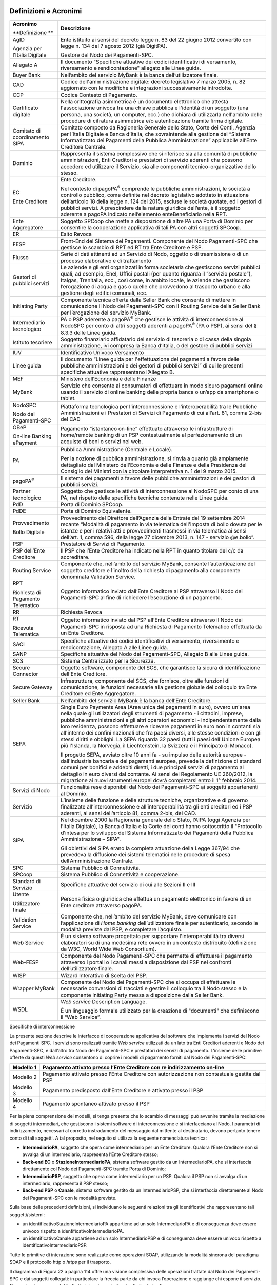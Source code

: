 .. figure:: media/image1.png
   :width: 100%

Definizioni e Acronimi
======================

+-----------------------------------------+----------------------------------------------------------------------------------------------------------------------------------------------------------------------------------------------------------------------------------------------------------------------------------------------------------------------------------------------------------------------------------------------------------------------------------------------------------------------------------------------------------------------------------------------------------------------------------------------------------------------+
| **Acronimo**                            | **Descrizione**                                                                                                                                                                                                                                                                                                                                                                                                                                                                                                                                                                                                      |
|                                         |                                                                                                                                                                                                                                                                                                                                                                                                                                                                                                                                                                                                                      |
| **Definizione **                        |                                                                                                                                                                                                                                                                                                                                                                                                                                                                                                                                                                                                                      |
+-----------------------------------------+----------------------------------------------------------------------------------------------------------------------------------------------------------------------------------------------------------------------------------------------------------------------------------------------------------------------------------------------------------------------------------------------------------------------------------------------------------------------------------------------------------------------------------------------------------------------------------------------------------------------+
|     AgID                                |     Ente istituito ai sensi del decreto legge n. 83 del 22 giugno 2012 convertito con legge n. 134 del 7 agosto 2012 (già DigitPA).                                                                                                                                                                                                                                                                                                                                                                                                                                                                                  |
|                                         |                                                                                                                                                                                                                                                                                                                                                                                                                                                                                                                                                                                                                      |
|     Agenzia per l’Italia Digitale       |     Gestore del Nodo dei Pagamenti-SPC.                                                                                                                                                                                                                                                                                                                                                                                                                                                                                                                                                                              |
+-----------------------------------------+----------------------------------------------------------------------------------------------------------------------------------------------------------------------------------------------------------------------------------------------------------------------------------------------------------------------------------------------------------------------------------------------------------------------------------------------------------------------------------------------------------------------------------------------------------------------------------------------------------------------+
|     Allegato A                          |     Il documento "Specifiche attuative dei codici identificativi di versamento, riversamento e rendicontazione" allegato alle Linee guida.                                                                                                                                                                                                                                                                                                                                                                                                                                                                           |
+-----------------------------------------+----------------------------------------------------------------------------------------------------------------------------------------------------------------------------------------------------------------------------------------------------------------------------------------------------------------------------------------------------------------------------------------------------------------------------------------------------------------------------------------------------------------------------------------------------------------------------------------------------------------------+
|     Buyer Bank                          |     Nell’ambito del servizio MyBank è la banca dell’utilizzatore finale.                                                                                                                                                                                                                                                                                                                                                                                                                                                                                                                                             |
+-----------------------------------------+----------------------------------------------------------------------------------------------------------------------------------------------------------------------------------------------------------------------------------------------------------------------------------------------------------------------------------------------------------------------------------------------------------------------------------------------------------------------------------------------------------------------------------------------------------------------------------------------------------------------+
|     CAD                                 |     Codice dell'amministrazione digitale: decreto legislativo 7 marzo 2005, n. 82 aggiornato con le modifiche e integrazioni successivamente introdotte.                                                                                                                                                                                                                                                                                                                                                                                                                                                             |
+-----------------------------------------+----------------------------------------------------------------------------------------------------------------------------------------------------------------------------------------------------------------------------------------------------------------------------------------------------------------------------------------------------------------------------------------------------------------------------------------------------------------------------------------------------------------------------------------------------------------------------------------------------------------------+
|     CCP                                 |     Codice Contesto di Pagamento.                                                                                                                                                                                                                                                                                                                                                                                                                                                                                                                                                                                    |
+-----------------------------------------+----------------------------------------------------------------------------------------------------------------------------------------------------------------------------------------------------------------------------------------------------------------------------------------------------------------------------------------------------------------------------------------------------------------------------------------------------------------------------------------------------------------------------------------------------------------------------------------------------------------------+
|     Certificato digitale                |     Nella crittografia asimmetrica è un documento elettronico che attesta l'associazione univoca tra una chiave pubblica e l'identità di un soggetto (una persona, una società, un computer, ecc.) che dichiara di utilizzarla nell'ambito delle procedure di cifratura asimmetrica e/o autenticazione tramite firma digitale.                                                                                                                                                                                                                                                                                       |
+-----------------------------------------+----------------------------------------------------------------------------------------------------------------------------------------------------------------------------------------------------------------------------------------------------------------------------------------------------------------------------------------------------------------------------------------------------------------------------------------------------------------------------------------------------------------------------------------------------------------------------------------------------------------------+
|     Comitato di coordinamento SIPA      |     Comitato composto da Ragioneria Generale dello Stato, Corte dei Conti, Agenzia per l’Italia Digitale e Banca d’Italia, che sovraintende alla gestione del “Sistema Informatizzato dei Pagamenti della Pubblica Amministrazione” applicabile all’Ente Creditore Centrale.                                                                                                                                                                                                                                                                                                                                         |
+-----------------------------------------+----------------------------------------------------------------------------------------------------------------------------------------------------------------------------------------------------------------------------------------------------------------------------------------------------------------------------------------------------------------------------------------------------------------------------------------------------------------------------------------------------------------------------------------------------------------------------------------------------------------------+
|     Dominio                             |     Rappresenta il sistema complessivo che si riferisce sia alla comunità di pubbliche amministrazioni, Enti Creditori e prestatori di servizio aderenti che possono accedere ed utilizzare il Servizio, sia alle componenti tecnico-organizzative dello stesso.                                                                                                                                                                                                                                                                                                                                                     |
+-----------------------------------------+----------------------------------------------------------------------------------------------------------------------------------------------------------------------------------------------------------------------------------------------------------------------------------------------------------------------------------------------------------------------------------------------------------------------------------------------------------------------------------------------------------------------------------------------------------------------------------------------------------------------+
|     EC                                  |     Ente Creditore.                                                                                                                                                                                                                                                                                                                                                                                                                                                                                                                                                                                                  |
|                                         |                                                                                                                                                                                                                                                                                                                                                                                                                                                                                                                                                                                                                      |
|     Ente Creditore                      |     Nel contesto di pagoPA\ :sup:`®` comprende le pubbliche amministrazioni, le società a controllo pubblico, come definite nel decreto legislativo adottato in attuazione dell’articolo 18 della legge n. 124 del 2015, escluse le società quotate, ed i gestori di pubblici servizi. A prescindere dalla natura giuridica dell’ente, è il soggetto aderente a pagoPA indicato nell’elemento enteBeneficiario nella RPT.                                                                                                                                                                                            |
+-----------------------------------------+----------------------------------------------------------------------------------------------------------------------------------------------------------------------------------------------------------------------------------------------------------------------------------------------------------------------------------------------------------------------------------------------------------------------------------------------------------------------------------------------------------------------------------------------------------------------------------------------------------------------+
|     Ente Aggregatore                    |     Soggetto SPCoop che mette a disposizione di altre PA una Porta di Dominio per consentire la cooperazione applicativa di tali PA con altri soggetti SPCoop.                                                                                                                                                                                                                                                                                                                                                                                                                                                       |
+-----------------------------------------+----------------------------------------------------------------------------------------------------------------------------------------------------------------------------------------------------------------------------------------------------------------------------------------------------------------------------------------------------------------------------------------------------------------------------------------------------------------------------------------------------------------------------------------------------------------------------------------------------------------------+
|     ER                                  |     Esito Revoca                                                                                                                                                                                                                                                                                                                                                                                                                                                                                                                                                                                                     |
+-----------------------------------------+----------------------------------------------------------------------------------------------------------------------------------------------------------------------------------------------------------------------------------------------------------------------------------------------------------------------------------------------------------------------------------------------------------------------------------------------------------------------------------------------------------------------------------------------------------------------------------------------------------------------+
|     FESP                                |     Front-End del Sistema dei Pagamenti. Componente del Nodo Pagamenti-SPC che gestisce lo scambio di RPT ed RT tra Ente Creditore e PSP.                                                                                                                                                                                                                                                                                                                                                                                                                                                                            |
+-----------------------------------------+----------------------------------------------------------------------------------------------------------------------------------------------------------------------------------------------------------------------------------------------------------------------------------------------------------------------------------------------------------------------------------------------------------------------------------------------------------------------------------------------------------------------------------------------------------------------------------------------------------------------+
|     Flusso                              |     Serie di dati attinenti ad un Servizio di Nodo, oggetto o di trasmissione o di un processo elaborativo e di trattamento                                                                                                                                                                                                                                                                                                                                                                                                                                                                                          |
+-----------------------------------------+----------------------------------------------------------------------------------------------------------------------------------------------------------------------------------------------------------------------------------------------------------------------------------------------------------------------------------------------------------------------------------------------------------------------------------------------------------------------------------------------------------------------------------------------------------------------------------------------------------------------+
|     Gestori di pubblici servizi         |     Le aziende e gli enti organizzati in forma societaria che gestiscono servizi pubblici quali, ad esempio, Enel, Uffici postali (per quanto riguarda il “servizio postale”), Italgas, Trenitalia, ecc., così come, in ambito locale, le aziende che gestiscono l’erogazione di acqua e gas o quelle che provvedono al trasporto urbano e alla gestione degli edifici comunali, ecc.                                                                                                                                                                                                                                |
+-----------------------------------------+----------------------------------------------------------------------------------------------------------------------------------------------------------------------------------------------------------------------------------------------------------------------------------------------------------------------------------------------------------------------------------------------------------------------------------------------------------------------------------------------------------------------------------------------------------------------------------------------------------------------+
|     Initiating Party                    |     Componente tecnica offerta dalla Seller Bank che consente di mettere in comunicazione il Nodo dei Pagamenti-SPC con il Routing Service della Seller Bank per l’erogazione del servizio MyBank.                                                                                                                                                                                                                                                                                                                                                                                                                   |
+-----------------------------------------+----------------------------------------------------------------------------------------------------------------------------------------------------------------------------------------------------------------------------------------------------------------------------------------------------------------------------------------------------------------------------------------------------------------------------------------------------------------------------------------------------------------------------------------------------------------------------------------------------------------------+
|     Intermediario tecnologico           |     PA o PSP aderente a pagoPA\ :sup:`®` che gestisce le attività di interconnessione al NodoSPC per conto di altri soggetti aderenti a pagoPA\ :sup:`®` (PA o PSP), ai sensi del § 8.3.3 delle Linee guida.                                                                                                                                                                                                                                                                                                                                                                                                         |
+-----------------------------------------+----------------------------------------------------------------------------------------------------------------------------------------------------------------------------------------------------------------------------------------------------------------------------------------------------------------------------------------------------------------------------------------------------------------------------------------------------------------------------------------------------------------------------------------------------------------------------------------------------------------------+
|     Istituto tesoriere                  |     Soggetto finanziario affidatario del servizio di tesoreria o di cassa della singola amministrazione, ivi compresa la Banca d’Italia, o del gestore di pubblici servizi                                                                                                                                                                                                                                                                                                                                                                                                                                           |
+-----------------------------------------+----------------------------------------------------------------------------------------------------------------------------------------------------------------------------------------------------------------------------------------------------------------------------------------------------------------------------------------------------------------------------------------------------------------------------------------------------------------------------------------------------------------------------------------------------------------------------------------------------------------------+
|     IUV                                 |     Identificativo Univoco Versamento                                                                                                                                                                                                                                                                                                                                                                                                                                                                                                                                                                                |
+-----------------------------------------+----------------------------------------------------------------------------------------------------------------------------------------------------------------------------------------------------------------------------------------------------------------------------------------------------------------------------------------------------------------------------------------------------------------------------------------------------------------------------------------------------------------------------------------------------------------------------------------------------------------------+
|     Linee guida                         |     Il documento “Linee guida per l'effettuazione dei pagamenti a favore delle pubbliche amministrazioni e dei gestori di pubblici servizi” di cui le presenti specifiche attuative rappresentano l’Allegato B.                                                                                                                                                                                                                                                                                                                                                                                                      |
+-----------------------------------------+----------------------------------------------------------------------------------------------------------------------------------------------------------------------------------------------------------------------------------------------------------------------------------------------------------------------------------------------------------------------------------------------------------------------------------------------------------------------------------------------------------------------------------------------------------------------------------------------------------------------+
|     MEF                                 |     Ministero dell’Economia e delle Finanze                                                                                                                                                                                                                                                                                                                                                                                                                                                                                                                                                                          |
+-----------------------------------------+----------------------------------------------------------------------------------------------------------------------------------------------------------------------------------------------------------------------------------------------------------------------------------------------------------------------------------------------------------------------------------------------------------------------------------------------------------------------------------------------------------------------------------------------------------------------------------------------------------------------+
|     MyBank                              |     Servizio che consente ai consumatori di effettuare in modo sicuro pagamenti online usando il servizio di online banking delle propria banca o un’app da smartphone o tablet.                                                                                                                                                                                                                                                                                                                                                                                                                                     |
+-----------------------------------------+----------------------------------------------------------------------------------------------------------------------------------------------------------------------------------------------------------------------------------------------------------------------------------------------------------------------------------------------------------------------------------------------------------------------------------------------------------------------------------------------------------------------------------------------------------------------------------------------------------------------+
|     NodoSPC                             |     Piattaforma tecnologica per l’interconnessione e l’interoperabilità tra le Pubbliche Amministrazioni e i Prestatori di Servizi di Pagamento di cui all’art. 81, comma 2-bis del CAD                                                                                                                                                                                                                                                                                                                                                                                                                              |
|                                         |                                                                                                                                                                                                                                                                                                                                                                                                                                                                                                                                                                                                                      |
|     Nodo dei Pagamenti-SPC              |                                                                                                                                                                                                                                                                                                                                                                                                                                                                                                                                                                                                                      |
+-----------------------------------------+----------------------------------------------------------------------------------------------------------------------------------------------------------------------------------------------------------------------------------------------------------------------------------------------------------------------------------------------------------------------------------------------------------------------------------------------------------------------------------------------------------------------------------------------------------------------------------------------------------------------+
|     OBeP                                |     Pagamento “istantaneo on-line” effettuato attraverso le infrastrutture di home/remote banking di un PSP contestualmente al perfezionamento di un acquisto di beni o servizi nel web.                                                                                                                                                                                                                                                                                                                                                                                                                             |
|                                         |                                                                                                                                                                                                                                                                                                                                                                                                                                                                                                                                                                                                                      |
|     On-line Banking ePayment            |                                                                                                                                                                                                                                                                                                                                                                                                                                                                                                                                                                                                                      |
+-----------------------------------------+----------------------------------------------------------------------------------------------------------------------------------------------------------------------------------------------------------------------------------------------------------------------------------------------------------------------------------------------------------------------------------------------------------------------------------------------------------------------------------------------------------------------------------------------------------------------------------------------------------------------+
|     PA                                  |     Pubblica Amministrazione (Centrale e Locale).                                                                                                                                                                                                                                                                                                                                                                                                                                                                                                                                                                    |
|                                         |                                                                                                                                                                                                                                                                                                                                                                                                                                                                                                                                                                                                                      |
|                                         |     Per la nozione di pubblica amministrazione, si rinvia a quanto già ampiamente dettagliato dal Ministero dell’Economia e delle Finanze e della Presidenza del Consiglio dei Ministri con la circolare interpretativa n. 1 del 9 marzo 2015.                                                                                                                                                                                                                                                                                                                                                                       |
+-----------------------------------------+----------------------------------------------------------------------------------------------------------------------------------------------------------------------------------------------------------------------------------------------------------------------------------------------------------------------------------------------------------------------------------------------------------------------------------------------------------------------------------------------------------------------------------------------------------------------------------------------------------------------+
|     pagoPA\ :sup:`®`                    |     Il sistema dei pagamenti a favore delle pubbliche amministrazioni e dei gestori di pubblici servizi.                                                                                                                                                                                                                                                                                                                                                                                                                                                                                                             |
+-----------------------------------------+----------------------------------------------------------------------------------------------------------------------------------------------------------------------------------------------------------------------------------------------------------------------------------------------------------------------------------------------------------------------------------------------------------------------------------------------------------------------------------------------------------------------------------------------------------------------------------------------------------------------+
|     Partner tecnologico                 |     Soggetto che gestisce le attività di interconnessione al NodoSPC per conto di una PA, nel rispetto delle specifiche tecniche contenute nelle Linee guida.                                                                                                                                                                                                                                                                                                                                                                                                                                                        |
+-----------------------------------------+----------------------------------------------------------------------------------------------------------------------------------------------------------------------------------------------------------------------------------------------------------------------------------------------------------------------------------------------------------------------------------------------------------------------------------------------------------------------------------------------------------------------------------------------------------------------------------------------------------------------+
|     PdD                                 |     Porta di Dominio SPCoop.                                                                                                                                                                                                                                                                                                                                                                                                                                                                                                                                                                                         |
+-----------------------------------------+----------------------------------------------------------------------------------------------------------------------------------------------------------------------------------------------------------------------------------------------------------------------------------------------------------------------------------------------------------------------------------------------------------------------------------------------------------------------------------------------------------------------------------------------------------------------------------------------------------------------+
|     PdDE                                |     Porta di Dominio Equivalente.                                                                                                                                                                                                                                                                                                                                                                                                                                                                                                                                                                                    |
+-----------------------------------------+----------------------------------------------------------------------------------------------------------------------------------------------------------------------------------------------------------------------------------------------------------------------------------------------------------------------------------------------------------------------------------------------------------------------------------------------------------------------------------------------------------------------------------------------------------------------------------------------------------------------+
|     Provvedimento                       |     Provvedimento del Direttore dell’Agenzia delle Entrate del 19 settembre 2014 recante “Modalità di pagamento in via telematica dell'imposta di bollo dovuta per le istanze e per i relativi atti e provvedimenti trasmessi in via telematica ai sensi dell’art. 1, comma 596, della legge 27 dicembre 2013, n. 147 - servizio @e.bollo”.                                                                                                                                                                                                                                                                          |
|                                         |                                                                                                                                                                                                                                                                                                                                                                                                                                                                                                                                                                                                                      |
|     Bollo Digitale                      |                                                                                                                                                                                                                                                                                                                                                                                                                                                                                                                                                                                                                      |
+-----------------------------------------+----------------------------------------------------------------------------------------------------------------------------------------------------------------------------------------------------------------------------------------------------------------------------------------------------------------------------------------------------------------------------------------------------------------------------------------------------------------------------------------------------------------------------------------------------------------------------------------------------------------------+
|     PSP                                 |     Prestatore di Servizi di Pagamento.                                                                                                                                                                                                                                                                                                                                                                                                                                                                                                                                                                              |
+-----------------------------------------+----------------------------------------------------------------------------------------------------------------------------------------------------------------------------------------------------------------------------------------------------------------------------------------------------------------------------------------------------------------------------------------------------------------------------------------------------------------------------------------------------------------------------------------------------------------------------------------------------------------------+
|     PSP dell’Ente Creditore             |     Il PSP che l’Ente Creditore ha indicato nella RPT in quanto titolare del c/c da accreditare.                                                                                                                                                                                                                                                                                                                                                                                                                                                                                                                     |
+-----------------------------------------+----------------------------------------------------------------------------------------------------------------------------------------------------------------------------------------------------------------------------------------------------------------------------------------------------------------------------------------------------------------------------------------------------------------------------------------------------------------------------------------------------------------------------------------------------------------------------------------------------------------------+
|     Routing Service                     |     Componente che, nell’ambito del servizio MyBank, consente l’autenticazione del soggetto creditore e l’inoltro della richiesta di pagamento alla componente denominata Validation Service.                                                                                                                                                                                                                                                                                                                                                                                                                        |
+-----------------------------------------+----------------------------------------------------------------------------------------------------------------------------------------------------------------------------------------------------------------------------------------------------------------------------------------------------------------------------------------------------------------------------------------------------------------------------------------------------------------------------------------------------------------------------------------------------------------------------------------------------------------------+
|     RPT                                 |     Oggetto informatico inviato dall’Ente Creditore al PSP attraverso il Nodo dei Pagamenti-SPC al fine di richiedere l’esecuzione di un pagamento.                                                                                                                                                                                                                                                                                                                                                                                                                                                                  |
|                                         |                                                                                                                                                                                                                                                                                                                                                                                                                                                                                                                                                                                                                      |
|     Richiesta di Pagamento Telematico   |                                                                                                                                                                                                                                                                                                                                                                                                                                                                                                                                                                                                                      |
+-----------------------------------------+----------------------------------------------------------------------------------------------------------------------------------------------------------------------------------------------------------------------------------------------------------------------------------------------------------------------------------------------------------------------------------------------------------------------------------------------------------------------------------------------------------------------------------------------------------------------------------------------------------------------+
|     RR                                  |     Richiesta Revoca                                                                                                                                                                                                                                                                                                                                                                                                                                                                                                                                                                                                 |
+-----------------------------------------+----------------------------------------------------------------------------------------------------------------------------------------------------------------------------------------------------------------------------------------------------------------------------------------------------------------------------------------------------------------------------------------------------------------------------------------------------------------------------------------------------------------------------------------------------------------------------------------------------------------------+
|     RT                                  |     Oggetto informatico inviato dal PSP all’Ente Creditore attraverso il Nodo dei Pagamenti-SPC in risposta ad una Richiesta di Pagamento Telematico effettuata da un Ente Creditore.                                                                                                                                                                                                                                                                                                                                                                                                                                |
|                                         |                                                                                                                                                                                                                                                                                                                                                                                                                                                                                                                                                                                                                      |
|     Ricevuta Telematica                 |                                                                                                                                                                                                                                                                                                                                                                                                                                                                                                                                                                                                                      |
+-----------------------------------------+----------------------------------------------------------------------------------------------------------------------------------------------------------------------------------------------------------------------------------------------------------------------------------------------------------------------------------------------------------------------------------------------------------------------------------------------------------------------------------------------------------------------------------------------------------------------------------------------------------------------+
|     SACI                                |     Specifiche attuative dei codici identificativi di versamento, riversamento e rendicontazione, Allegato A alle Linee guida.                                                                                                                                                                                                                                                                                                                                                                                                                                                                                       |
+-----------------------------------------+----------------------------------------------------------------------------------------------------------------------------------------------------------------------------------------------------------------------------------------------------------------------------------------------------------------------------------------------------------------------------------------------------------------------------------------------------------------------------------------------------------------------------------------------------------------------------------------------------------------------+
|     SANP                                |     Specifiche attuative del Nodo dei Pagamenti-SPC, Allegato B alle Linee guida.                                                                                                                                                                                                                                                                                                                                                                                                                                                                                                                                    |
+-----------------------------------------+----------------------------------------------------------------------------------------------------------------------------------------------------------------------------------------------------------------------------------------------------------------------------------------------------------------------------------------------------------------------------------------------------------------------------------------------------------------------------------------------------------------------------------------------------------------------------------------------------------------------+
|     SCS                                 |     Sistema Centralizzato per la Sicurezza.                                                                                                                                                                                                                                                                                                                                                                                                                                                                                                                                                                          |
+-----------------------------------------+----------------------------------------------------------------------------------------------------------------------------------------------------------------------------------------------------------------------------------------------------------------------------------------------------------------------------------------------------------------------------------------------------------------------------------------------------------------------------------------------------------------------------------------------------------------------------------------------------------------------+
|     Secure Connector                    |     Oggetto software, componente del SCS, che garantisce la sicura di identificazione dell’Ente Creditore.                                                                                                                                                                                                                                                                                                                                                                                                                                                                                                           |
+-----------------------------------------+----------------------------------------------------------------------------------------------------------------------------------------------------------------------------------------------------------------------------------------------------------------------------------------------------------------------------------------------------------------------------------------------------------------------------------------------------------------------------------------------------------------------------------------------------------------------------------------------------------------------+
|     Secure Gateway                      |     Infrastruttura, componente del SCS, che fornisce, oltre alle funzioni di comunicazione, le funzioni necessarie alla gestione globale del colloquio tra Ente Creditore ed Ente Aggregatore.                                                                                                                                                                                                                                                                                                                                                                                                                       |
+-----------------------------------------+----------------------------------------------------------------------------------------------------------------------------------------------------------------------------------------------------------------------------------------------------------------------------------------------------------------------------------------------------------------------------------------------------------------------------------------------------------------------------------------------------------------------------------------------------------------------------------------------------------------------+
|     Seller Bank                         |     Nell’ambito del servizio MyBank è la banca dell’Ente Creditore.                                                                                                                                                                                                                                                                                                                                                                                                                                                                                                                                                  |
+-----------------------------------------+----------------------------------------------------------------------------------------------------------------------------------------------------------------------------------------------------------------------------------------------------------------------------------------------------------------------------------------------------------------------------------------------------------------------------------------------------------------------------------------------------------------------------------------------------------------------------------------------------------------------+
|     SEPA                                |     Single Euro Payments Area (Area unica dei pagamenti in euro), ovvero un'area nella quale gli utilizzatori degli strumenti di pagamento - i cittadini, imprese, pubbliche amministrazioni e gli altri operatori economici - indipendentemente dalla loro residenza, possono effettuare e ricevere pagamenti in euro non in contanti sia all'interno dei confini nazionali che fra paesi diversi, alle stesse condizioni e con gli stessi diritti e obblighi. La SEPA riguarda 32 paesi (tutti i paesi dell'Unione Europea più l'Islanda, la Norvegia, il Liechtenstein, la Svizzera e il Principato di Monaco).   |
|                                         |                                                                                                                                                                                                                                                                                                                                                                                                                                                                                                                                                                                                                      |
|                                         |     Il progetto SEPA, avviato oltre 10 anni fa - su impulso delle autorità europee - dall'industria bancaria e dei pagamenti europea, prevede la definizione di standard comuni per bonifici e addebiti diretti, i due principali servizi di pagamento al dettaglio in euro diversi dal contante. Ai sensi del Regolamento UE 260/2012, la migrazione ai nuovi strumenti europei dovrà completarsi entro il 1° febbraio 2014.                                                                                                                                                                                        |
+-----------------------------------------+----------------------------------------------------------------------------------------------------------------------------------------------------------------------------------------------------------------------------------------------------------------------------------------------------------------------------------------------------------------------------------------------------------------------------------------------------------------------------------------------------------------------------------------------------------------------------------------------------------------------+
|     Servizi di Nodo                     |     Funzionalità rese disponibili dal Nodo dei Pagamenti-SPC ai soggetti appartenenti al Dominio.                                                                                                                                                                                                                                                                                                                                                                                                                                                                                                                    |
+-----------------------------------------+----------------------------------------------------------------------------------------------------------------------------------------------------------------------------------------------------------------------------------------------------------------------------------------------------------------------------------------------------------------------------------------------------------------------------------------------------------------------------------------------------------------------------------------------------------------------------------------------------------------------+
|     Servizio                            |     L’insieme delle funzione e delle strutture tecniche, organizzative e di governo finalizzate all’interconnessione e all’interoperabilità tra gli enti creditori ed i PSP aderenti, ai sensi dell’articolo 81, comma 2-bis, del CAD.                                                                                                                                                                                                                                                                                                                                                                               |
+-----------------------------------------+----------------------------------------------------------------------------------------------------------------------------------------------------------------------------------------------------------------------------------------------------------------------------------------------------------------------------------------------------------------------------------------------------------------------------------------------------------------------------------------------------------------------------------------------------------------------------------------------------------------------+
|     SIPA                                |     Nel dicembre 2000 la Ragioneria generale dello Stato, l’AIPA (oggi Agenzia per l’Italia Digitale), la Banca d’Italia e la Corte dei conti hanno sottoscritto il "Protocollo d’intesa per lo sviluppo del Sistema Informatizzato dei Pagamenti della Pubblica Amministrazione – SIPA".                                                                                                                                                                                                                                                                                                                            |
|                                         |                                                                                                                                                                                                                                                                                                                                                                                                                                                                                                                                                                                                                      |
|                                         |     Gli obiettivi del SIPA erano la completa attuazione della Legge 367/94 che prevedeva la diffusione dei sistemi telematici nelle procedure di spesa dell’Amministrazione Centrale.                                                                                                                                                                                                                                                                                                                                                                                                                                |
+-----------------------------------------+----------------------------------------------------------------------------------------------------------------------------------------------------------------------------------------------------------------------------------------------------------------------------------------------------------------------------------------------------------------------------------------------------------------------------------------------------------------------------------------------------------------------------------------------------------------------------------------------------------------------+
|     SPC                                 |     Sistema Pubblico di Connettività.                                                                                                                                                                                                                                                                                                                                                                                                                                                                                                                                                                                |
+-----------------------------------------+----------------------------------------------------------------------------------------------------------------------------------------------------------------------------------------------------------------------------------------------------------------------------------------------------------------------------------------------------------------------------------------------------------------------------------------------------------------------------------------------------------------------------------------------------------------------------------------------------------------------+
|     SPCoop                              |     Sistema Pubblico di Connettività e cooperazione.                                                                                                                                                                                                                                                                                                                                                                                                                                                                                                                                                                 |
+-----------------------------------------+----------------------------------------------------------------------------------------------------------------------------------------------------------------------------------------------------------------------------------------------------------------------------------------------------------------------------------------------------------------------------------------------------------------------------------------------------------------------------------------------------------------------------------------------------------------------------------------------------------------------+
|     Standard di Servizio                |     Specifiche attuative del servizio di cui alle Sezioni II e III                                                                                                                                                                                                                                                                                                                                                                                                                                                                                                                                                   |
+-----------------------------------------+----------------------------------------------------------------------------------------------------------------------------------------------------------------------------------------------------------------------------------------------------------------------------------------------------------------------------------------------------------------------------------------------------------------------------------------------------------------------------------------------------------------------------------------------------------------------------------------------------------------------+
|     Utente                              |     Persona fisica o giuridica che effettua un pagamento elettronico in favore di un Ente creditore attraverso pagoPA.                                                                                                                                                                                                                                                                                                                                                                                                                                                                                               |
|                                         |                                                                                                                                                                                                                                                                                                                                                                                                                                                                                                                                                                                                                      |
|     Utilizzatore finale                 |                                                                                                                                                                                                                                                                                                                                                                                                                                                                                                                                                                                                                      |
+-----------------------------------------+----------------------------------------------------------------------------------------------------------------------------------------------------------------------------------------------------------------------------------------------------------------------------------------------------------------------------------------------------------------------------------------------------------------------------------------------------------------------------------------------------------------------------------------------------------------------------------------------------------------------+
|     Validation Service                  |     Componente che, nell’ambito del servizio MyBank, deve comunicare con l’applicazione di *Home banking* dell’utilizzatore finale per autenticarlo, secondo le modalità previste dal PSP, e completare l’acquisto.                                                                                                                                                                                                                                                                                                                                                                                                  |
+-----------------------------------------+----------------------------------------------------------------------------------------------------------------------------------------------------------------------------------------------------------------------------------------------------------------------------------------------------------------------------------------------------------------------------------------------------------------------------------------------------------------------------------------------------------------------------------------------------------------------------------------------------------------------+
|     Web Service                         |     È un sistema software progettato per supportare l'interoperabilità tra diversi elaboratori su di una medesima rete ovvero in un contesto distribuito (definizione da W3C, World Wide Web Consortium).                                                                                                                                                                                                                                                                                                                                                                                                            |
+-----------------------------------------+----------------------------------------------------------------------------------------------------------------------------------------------------------------------------------------------------------------------------------------------------------------------------------------------------------------------------------------------------------------------------------------------------------------------------------------------------------------------------------------------------------------------------------------------------------------------------------------------------------------------+
|     Web-FESP                            |     Componente del Nodo Pagamenti-SPC che permette di effettuare il pagamento attraverso i portali o i canali messi a disposizione dal PSP nei confronti dell’utilizzatore finale.                                                                                                                                                                                                                                                                                                                                                                                                                                   |
+-----------------------------------------+----------------------------------------------------------------------------------------------------------------------------------------------------------------------------------------------------------------------------------------------------------------------------------------------------------------------------------------------------------------------------------------------------------------------------------------------------------------------------------------------------------------------------------------------------------------------------------------------------------------------+
|     WISP                                |     Wizard Interattivo di Scelta del PSP.                                                                                                                                                                                                                                                                                                                                                                                                                                                                                                                                                                            |
+-----------------------------------------+----------------------------------------------------------------------------------------------------------------------------------------------------------------------------------------------------------------------------------------------------------------------------------------------------------------------------------------------------------------------------------------------------------------------------------------------------------------------------------------------------------------------------------------------------------------------------------------------------------------------+
|     Wrapper MyBank                      |     Componente del Nodo dei Pagamenti-SPC che si occupa di effettuare le necessarie conversioni di tracciati e gestire il colloquio tra il Nodo stesso e la componente Initiating Party messa a disposizione dalla Seller Bank.                                                                                                                                                                                                                                                                                                                                                                                      |
+-----------------------------------------+----------------------------------------------------------------------------------------------------------------------------------------------------------------------------------------------------------------------------------------------------------------------------------------------------------------------------------------------------------------------------------------------------------------------------------------------------------------------------------------------------------------------------------------------------------------------------------------------------------------------+
|     WSDL                                |     *Web service* Description Language.                                                                                                                                                                                                                                                                                                                                                                                                                                                                                                                                                                              |
|                                         |                                                                                                                                                                                                                                                                                                                                                                                                                                                                                                                                                                                                                      |
|                                         |     È un linguaggio formale utilizzato per la creazione di "documenti" che definiscono il “Web Service”.                                                                                                                                                                                                                                                                                                                                                                                                                                                                                                             |
+-----------------------------------------+----------------------------------------------------------------------------------------------------------------------------------------------------------------------------------------------------------------------------------------------------------------------------------------------------------------------------------------------------------------------------------------------------------------------------------------------------------------------------------------------------------------------------------------------------------------------------------------------------------------------+

Specifiche di interconnessione

La presente sezione descrive le interfacce di cooperazione applicativa
del software che implementa i servizi del Nodo dei Pagamenti SPC. I
servizi sono realizzati tramite *Web service* utilizzati da un lato tra
Enti Creditori aderenti e Nodo dei Pagamenti-SPC, e dall’altro tra Nodo
dei Pagamenti-SPC e prestatori dei servizi di pagamento. L’insieme delle
primitive offerte da questi *Web service* consentono di coprire i
modelli di pagamento forniti dal Nodo dei Pagamenti-SPC:

+-------------+-------------------------------------------------------------------------------------------------+
| Modello 1   | Pagamento attivato presso l’Ente Creditore con re indirizzamento on-line                        |
+=============+=================================================================================================+
| Modello 2   | Pagamento attivato presso l’Ente Creditore con autorizzazione non contestuale gestita dal PSP   |
+-------------+-------------------------------------------------------------------------------------------------+
| Modello 3   | Pagamento predisposto dall’Ente Creditore e attivato presso il PSP                              |
+-------------+-------------------------------------------------------------------------------------------------+
| Modello 4   | Pagamento spontaneo attivato presso il PSP                                                      |
+-------------+-------------------------------------------------------------------------------------------------+

Per la piena comprensione dei modelli, si tenga presente che lo scambio
di messaggi può avvenire tramite la mediazione di soggetti intermediari,
che gestiscono i sistemi software di interconnessione e si interfacciano
al Nodo. I parametri di indirizzamento, necessari al corretto
instradamento del messaggio dal mittente al destinatario, devono
pertanto tenere conto di tali soggetti. A tal proposito, nel seguito si
utilizza la seguente nomenclatura tecnica:

-  **IntermediarioPA**, soggetto che opera come intermediario per un
   Ente Creditore. Qualora l’Ente Creditore non si avvalga di un
   intermediario, rappresenta l’Ente Creditore stesso;

-  **Back-end EC** o **StazioneIntermediarioPA**, sistema software
   gestito da un IntermediarioPA, che si interfaccia direttamente col
   Nodo dei Pagamenti-SPC tramite Porta di Dominio;

-  **IntermediarioPSP**, soggetto che opera come intermediario per un
   PSP. Qualora il PSP non si avvalga di un intermediario, rappresenta
   il PSP stesso;

-  **Back-end PSP** o **Canale**, sistema software gestito da un
   IntermediarioPSP, che si interfaccia direttamente al Nodo dei
   Pagamenti-SPC con le modalità previste.

Sulla base delle precedenti definizioni, si individuano le seguenti
relazioni tra gli identificativi che rappresentano tali
soggetti/sistemi:

-  un identificativoStazioneIntermediarioPA appartiene ad un solo
   IntermediarioPA e di conseguenza deve essere univoco rispetto a
   identificativoIntermediarioPA.

-  un identificativoCanale appartiene ad un solo IntermediarioPSP e di
   conseguenza deve essere univoco rispetto a
   identificativoIntermediarioPSP.

Tutte le primitive di interazione sono realizzate come operazioni SOAP,
utilizzando la modalità sincrona del paradigma SOAP e il protocollo http
o *https* per il trasporto.

Il diagramma di Figura 22 a pagina 114 offre una visione complessiva
delle operazioni trattate dal Nodo dei Pagamenti-SPC e dai soggetti
collegati: in particolare la freccia parte da chi invoca l’operazione e
raggiunge chi espone il servizio. Come si può osservare tutti gli attori
rivestono sia il ruolo di *client* che di *server*.

Le operazioni principali sono rappresentate nella parte sinistra della
figura: tali operazioni sono strettamente necessarie allo scambio dei
flussi relativi ai diversi modelli di pagamento ed alle funzionalità di
avvisatura digitale. Le operazioni rappresentate nella parte destra
della figura riguardano invece operazioni accessorie; alcune
particolarmente utili per acquisire lo stato di avanzamento dei flussi
di pagamento ed anche per ripristinare particolari situazioni di errore
che si potrebbero verificare (tipicamente la perdita di una *response*)
e che potrebbero interrompere il corretto svolgimento del pagamento.

.. figure:: media/image2.png

.. figure:: media/image3.png

\ **Figura 22 - Diagramma complessivo delle operazioni gestite dal
NodoSPC**
